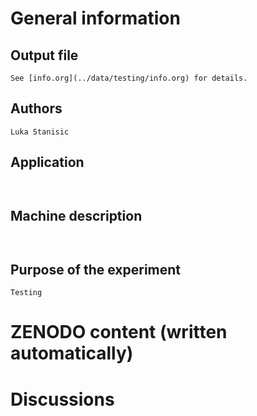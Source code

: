 * General information
** Output file
#+BEGIN_EXAMPLE
See [info.org](../data/testing/info.org) for details.
#+END_EXAMPLE
** Authors
#+BEGIN_EXAMPLE
Luka Stanisic
#+END_EXAMPLE
** Application
#+BEGIN_EXAMPLE

#+END_EXAMPLE
** Machine description 
#+BEGIN_EXAMPLE

#+END_EXAMPLE
** Purpose of the experiment
#+BEGIN_EXAMPLE
Testing
#+END_EXAMPLE
* ZENODO content (written automatically)
* Discussions

